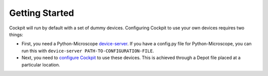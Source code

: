 .. Copyright (C) 2021 Martin Hailstone
   This work is licensed under the Creative Commons
   Attribution-ShareAlike 4.0 International License.  To view a copy of
   this license, visit http://creativecommons.org/licenses/by-sa/4.0/.

Getting Started
***************

Cockpit will run by default with a set of dummy devices. Configuring Cockpit to use your own devices requires two things:

- First, you need a Python-Microscope `device-server <https://www.micron.ox.ac.uk/software/microscope/doc/architecture/device-server.html>`_. If you have a config.py file for Python-Microscope, you can run this with ``device-server PATH-TO-CONFIGURATION-FILE``.

- Next, you need to `configure Cockpit <doc\config.rst>`_ to use these devices. This is achieved through a Depot file placed at a particular location.
